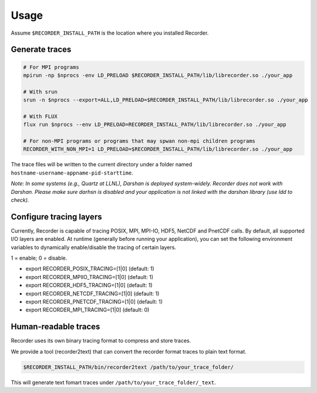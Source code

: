 Usage
=====


Assume ``$RECORDER_INSTALL_PATH`` is the location where you installed Recorder.

Generate traces
------------------

.. code:: bash

   # For MPI programs
   mpirun -np $nprocs -env LD_PRELOAD $RECORDER_INSTALL_PATH/lib/librecorder.so ./your_app

   # With srun
   srun -n $nprocs --export=ALL,LD_PRELOAD=$RECORDER_INSTALL_PATH/lib/librecorder.so ./your_app

   # With FLUX
   flux run $nprocs --env LD_PRELOAD=RECORDER_INSTALL_PATH/lib/librecorder.so ./your_app

   # For non-MPI programs or programs that may spwan non-mpi children programs
   RECORDER_WITH_NON_MPI=1 LD_PRELOAD=$RECORDER_INSTALL_PATH/lib/librecorder.so ./your_app

The trace files will be written to the current directory under a folder
named ``hostname-username-appname-pid-starttime``.

*Note: In some systems (e.g., Quartz at LLNL), Darshan is deployed
system-widely. Recorder does not work with Darshan. Please make sure
darhsn is disabled and your application is not linked with the darshan
library (use ldd to check).*

Configure tracing layers
------------------------

Currently, Recorder is capable of tracing POSIX, MPI, MPI-IO, HDF5, NetCDF and PnetCDF calls.
By default, all supported I/O layers are enabled.
At runtime (generally before running your application), you can set
the following environment variables to dynamically enable/disable
the tracing of certain layers.

1 = enable; 0 = disable.

* export RECORDER_POSIX_TRACING=[1|0] (default: 1)

* export RECORDER_MPIIO_TRACING=[1|0] (default: 1)

* export RECORDER_HDF5_TRACING=[1|0] (default: 1)

* export RECORDER_NETCDF_TRACING=[1|0] (default: 1)

* export RECORDER_PNETCDF_TRACING=[1|0] (default: 1)

* export RECORDER_MPI_TRACING=[1|0] (default: 0)


Human-readable traces
------------------------

Recorder uses its own binary tracing format to compress and store
traces.

We provide a tool (recorder2text) that can convert the recorder format
traces to plain text format.

.. code:: bash

   $RECORDER_INSTALL_PATH/bin/recorder2text /path/to/your_trace_folder/

This will generate text fomart traces under
``/path/to/your_trace_folder/_text``.
